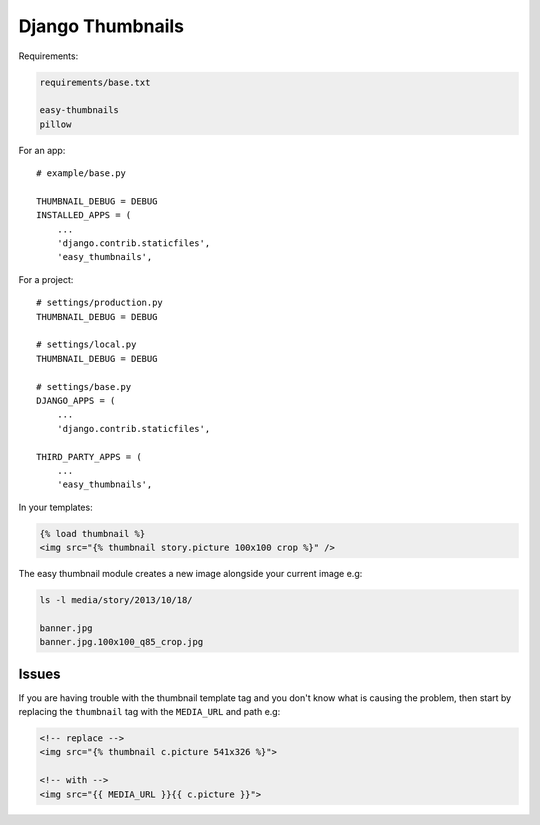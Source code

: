 Django Thumbnails
*****************

.. highlight:: python

Requirements:

.. code-block:: text

  requirements/base.txt

  easy-thumbnails
  pillow

For an app::

  # example/base.py

  THUMBNAIL_DEBUG = DEBUG
  INSTALLED_APPS = (
      ...
      'django.contrib.staticfiles',
      'easy_thumbnails',

For a project::

  # settings/production.py
  THUMBNAIL_DEBUG = DEBUG

  # settings/local.py
  THUMBNAIL_DEBUG = DEBUG

  # settings/base.py
  DJANGO_APPS = (
      ...
      'django.contrib.staticfiles',

  THIRD_PARTY_APPS = (
      ...
      'easy_thumbnails',

In your templates:

.. code-block:: html

  {% load thumbnail %}
  <img src="{% thumbnail story.picture 100x100 crop %}" />

The easy thumbnail module creates a new image alongside your current image
e.g:

.. code-block:: bash

  ls -l media/story/2013/10/18/

  banner.jpg
  banner.jpg.100x100_q85_crop.jpg

Issues
======

If you are having trouble with the thumbnail template tag and you don't know
what is causing the problem, then start by replacing the ``thumbnail`` tag
with the ``MEDIA_URL`` and path e.g:

.. code-block:: html

  <!-- replace -->
  <img src="{% thumbnail c.picture 541x326 %}">

  <!-- with -->
  <img src="{{ MEDIA_URL }}{{ c.picture }}">
